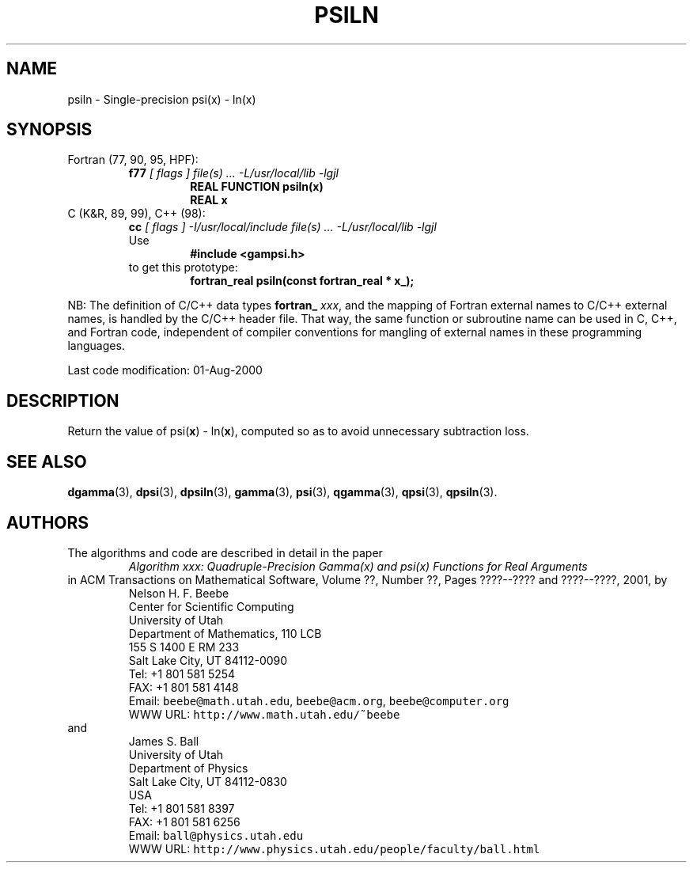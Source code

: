 .TH PSILN 3 "01 August 2000" "Version 1.00"
.\" WARNING: This file was produced automatically from file common/psiln.f
.\" by fortran-to-man-page.awk on Sun Dec 31 09:02:18 MST 2000.
.\" Any manual changes will be lost if this file is regenerated!
.SH NAME
psiln \- Single-precision psi(x) - ln(x)
.\"=====================================================================
.SH SYNOPSIS
Fortran (77, 90, 95, HPF):
.RS
.B f77
.I "[ flags ] file(s) .\|.\|. -L/usr/local/lib -lgjl"
.RS
.nf
.B "REAL FUNCTION psiln(x)"
.B "REAL                x"
.fi
.RE
.RE
C (K&R, 89, 99), C++ (98):
.RS
.B cc
.I "[ flags ] -I/usr/local/include file(s) .\|.\|. -L/usr/local/lib -lgjl"
.br
Use
.RS
.B "#include <gampsi.h>"
.RE
to get this prototype:
.RS
.B "fortran_real psiln(const fortran_real * x_);"
.RE
.RE
.PP
NB: The definition of C/C++ data types
.B fortran_
.IR xxx ,
and the mapping of Fortran external names to C/C++ external names,
is handled by the C/C++ header file.  That way, the same function
or subroutine name can be used in C, C++, and Fortran code,
independent of compiler conventions for mangling of external
names in these programming languages.
.PP
Last code modification: 01-Aug-2000
.\"=====================================================================
.SH DESCRIPTION
Return the value of psi(\fBx\fP\&) - ln(\fBx\fP\&), computed so as to avoid
unnecessary subtraction loss.
.\"=====================================================================
.SH "SEE ALSO"
.BR dgamma (3),
.BR dpsi (3),
.BR dpsiln (3),
.BR gamma (3),
.BR psi (3),
.BR qgamma (3),
.BR qpsi (3),
.BR qpsiln (3).
.\"=====================================================================
.SH AUTHORS
The algorithms and code are described in detail in
the paper
.RS
.I "Algorithm xxx: Quadruple-Precision Gamma(x) and psi(x) Functions for Real Arguments"
.RE
in ACM Transactions on Mathematical Software,
Volume ??, Number ??, Pages ????--???? and
????--????, 2001, by
.RS
.nf
Nelson H. F. Beebe
Center for Scientific Computing
University of Utah
Department of Mathematics, 110 LCB
155 S 1400 E RM 233
Salt Lake City, UT 84112-0090
Tel: +1 801 581 5254
FAX: +1 801 581 4148
Email: \fCbeebe@math.utah.edu\fP, \fCbeebe@acm.org\fP, \fCbeebe@computer.org\fP
WWW URL: \fChttp://www.math.utah.edu/~beebe\fP
.fi
.RE
and
.RS
.nf
James S. Ball
University of Utah
Department of Physics
Salt Lake City, UT 84112-0830
USA
Tel: +1 801 581 8397
FAX: +1 801 581 6256
Email: \fCball@physics.utah.edu\fP
WWW URL: \fChttp://www.physics.utah.edu/people/faculty/ball.html\fP
.fi
.RE
.\"==============================[The End]==============================
.\"=====================================================================
.\" This is for GNU Emacs file-specific customization:
.\" Local Variables:
.\" fill-column: 50
.\" End:
